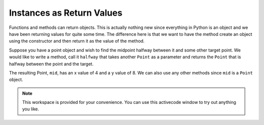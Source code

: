 ..  Copyright (C)  Brad Miller, David Ranum, Jeffrey Elkner, Peter Wentworth, Allen B. Downey, Chris
    Meyers, and Dario Mitchell.  Permission is granted to copy, distribute
    and/or modify this document under the terms of the GNU Free Documentation
    License, Version 1.3 or any later version published by the Free Software
    Foundation; with Invariant Sections being Forward, Prefaces, and
    Contributor List, no Front-Cover Texts, and no Back-Cover Texts.  A copy of
    the license is included in the section entitled "GNU Free Documentation
    License".

Instances as Return Values
--------------------------

Functions and methods can return objects.  This is actually nothing new since everything in Python is an object and we have
been returning values for quite some time.  The difference here is that we want to have the method create an object using
the constructor and then return it as the value of the method.

    
Suppose you have a point object
and wish to find the midpoint halfway between it and some other target point.  We would like to write a method, call
it ``halfway`` that takes another ``Point`` as a parameter and returns the ``Point`` that is halfway between the point and
the target.

.. activecode:: chp13_classesmid1

    class Point:

        def __init__(self, initX, initY):
            """ Create a new point at the given coordinates. """
            self.__x = initX
            self.__y = initY

        def getX(self):
            return self.__x

        def getY(self):
            return self.__y

        def distanceFromOrigin(self):
            return ((self.__x ** 2) + (self.__y ** 2)) ** 0.5
          
        def __str__(self):
            return "x=" + str(self.__x) + ", y=" + str(self.__y)

        def halfway(self, target): 
             mx = (self.__x + target.__x) / 2
             my = (self.__y + target.__y) / 2
             return Point(mx, my)

    p = Point(3, 4)
    q = Point(5, 12)
    mid = p.halfway(q)

    print(mid)
    print(mid.getX())
    print(mid.getY())
       

The resulting Point, ``mid``, has an x value of 4 and a y value of 8.  We can also use any other methods since ``mid`` is a
``Point`` object.

    

.. note::

    This workspace is provided for your convenience.  You can use this activecode window to try out anything you like.

    .. activecode:: scratch_cl_01


